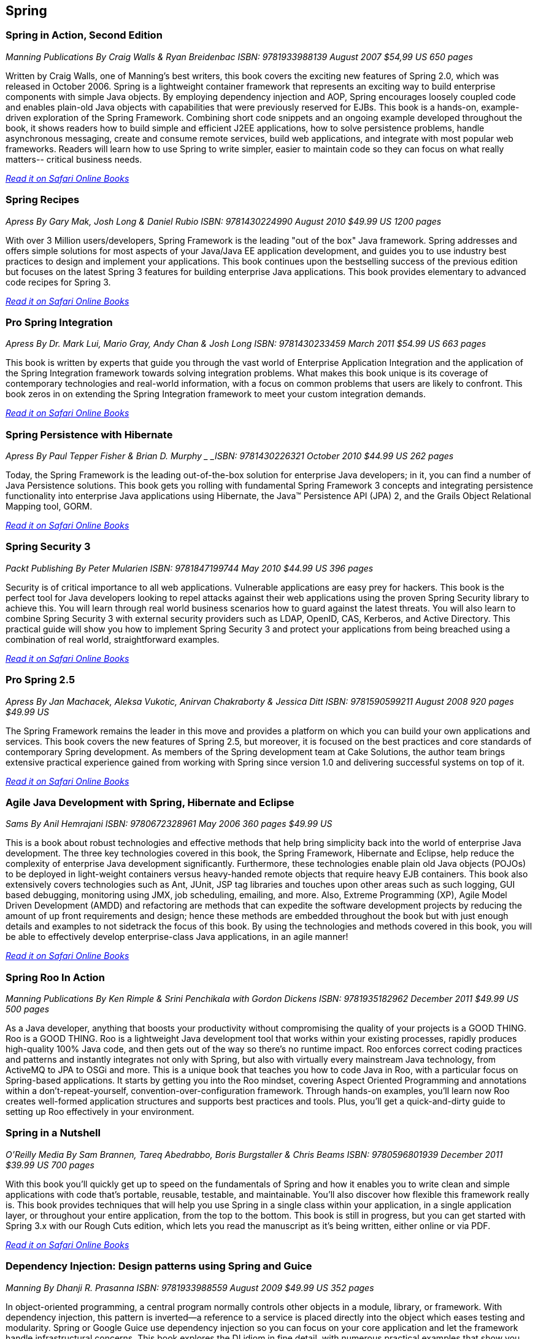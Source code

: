 == Spring


=== Spring in Action, Second Edition

_Manning Publications_
_By Craig Walls & Ryan Breidenbac_
_ISBN: 9781933988139_
_August 2007_
_$54,99 US_
_650 pages_

Written by Craig Walls, one of Manning's best writers, this book covers the exciting new features of Spring 2.0, which was released in October 2006. Spring is a lightweight container framework that represents an exciting way to build enterprise components with simple Java objects. By employing dependency injection and AOP, Spring encourages loosely coupled code and enables plain-old Java objects with capabilities that were previously reserved for EJBs. This book is a hands-on, example-driven exploration of the Spring Framework. Combining short code snippets and an ongoing example developed throughout the book, it shows readers how to build simple and efficient J2EE applications, how to solve persistence problems, handle asynchronous messaging, create and consume remote services, build web applications, and integrate with most popular web frameworks. Readers will learn how to use Spring to write simpler, easier to maintain code so they can focus on what really matters-- critical business needs.

_http://my.safaribooksonline.com/book/programming/java/9781933988139?cid=1107-bibilio-java-link[Read it on Safari Online Books]_

=== Spring Recipes

_Apress_
_By Gary Mak, Josh Long & Daniel Rubio_
_ISBN: 9781430224990_
_August 2010_
_$49.99 US_
_1200 pages_

With over 3 Million users/developers, Spring Framework is the leading "out of the box" Java framework. Spring addresses and offers simple solutions for most aspects of your Java/Java EE application development, and guides you to use industry best practices to design and implement your applications. This book continues upon the bestselling success of the previous edition but focuses on the latest Spring 3 features for building enterprise Java applications. This book provides elementary to advanced code recipes for Spring 3. 

_http://my.safaribooksonline.com/book/programming/java/9781430224990?cid=1107-bibilio-java-link[Read it on Safari Online Books]_

=== Pro Spring Integration

_Apress_
_By Dr. Mark Lui, Mario Gray, Andy Chan & Josh Long_
_ISBN: 9781430233459_
_March 2011_
_$54.99 US_
_663 pages_

This book is written by experts that guide you through the vast world of Enterprise Application Integration and the application of the Spring Integration framework towards solving integration problems. What makes this book unique is its coverage of contemporary technologies and real-world information, with a focus on common problems that users are likely to confront. This book zeros in on extending the Spring Integration framework to meet your custom integration demands. 

_http://my.safaribooksonline.com/book/programming/java/9781430233459?cid=1107-bibilio-java-link[Read it on Safari Online Books]_

=== Spring Persistence with Hibernate

_Apress_
_By Paul Tepper Fisher & Brian D. Murphy _
_ISBN: 9781430226321_
_October 2010_
_$44.99 US_
_262 pages_

Today, the Spring Framework is the leading out-of-the-box solution for enterprise Java developers; in it, you can find a number of Java Persistence solutions. This book gets you rolling with fundamental Spring Framework 3 concepts and integrating persistence functionality into enterprise Java applications using Hibernate, the Java™ Persistence API (JPA) 2, and the Grails Object Relational Mapping tool, GORM.

_http://my.safaribooksonline.com/book/programming/java/9781430226321?cid=1107-bibilio-java-link[Read it on Safari Online Books]_

=== Spring Security 3

_Packt Publishing_
_By Peter Mularien_
_ISBN: 9781847199744_
_May 2010_
_$44.99 US_
_396 pages_

Security is of critical importance to all web applications. Vulnerable applications are easy prey for hackers. This book is the perfect tool for Java developers looking to repel attacks against their web applications using the proven Spring Security library to achieve this. You will learn through real world business scenarios how to guard against the latest threats. You will also learn to combine Spring Security 3 with external security providers such as LDAP, OpenID, CAS, Kerberos, and Active Directory. This practical guide will show you how to implement Spring Security 3 and protect your applications from being breached using a combination of real world, straightforward examples.

_http://my.safaribooksonline.com/book/programming/java/9781847199744?cid=1107-bibilio-java-link[Read it on Safari Online Books]_

=== Pro Spring 2.5

_Apress_
_By Jan Machacek, Aleksa Vukotic, Anirvan Chakraborty & Jessica Ditt_
_ISBN: 9781590599211_
_August 2008_
_920 pages_
_$49.99 US_

The Spring Framework remains the leader in this move and provides a platform on which you can build your own applications and services. This book covers the new features of Spring 2.5, but moreover, it is focused on the best practices and core standards of contemporary Spring development. As members of the Spring development team at Cake Solutions, the author team brings extensive practical experience gained from working with Spring since version 1.0 and delivering successful systems on top of it.

_http://my.safaribooksonline.com/book/programming/java/9781590599211?cid=1107-bibilio-java-link[Read it on Safari Online Books]_

=== Agile Java Development with Spring, Hibernate and Eclipse

_Sams_
_By Anil Hemrajani_
_ISBN: 9780672328961_
_May 2006_
_360 pages_
_$49.99 US_

This is a book about robust technologies and effective methods that help bring simplicity back into the world of enterprise Java development. The three key technologies covered in this book, the Spring Framework, Hibernate and Eclipse, help reduce the complexity of enterprise Java development significantly. Furthermore, these technologies enable plain old Java objects (POJOs) to be deployed in light-weight containers versus heavy-handed remote objects that require heavy EJB containers. This book also extensively covers technologies such as Ant, JUnit, JSP tag libraries and touches upon other areas such as such logging, GUI based debugging, monitoring using JMX, job scheduling, emailing, and more. Also, Extreme Programming (XP), Agile Model Driven Development (AMDD) and refactoring are methods that can expedite the software development projects by reducing the amount of up front requirements and design; hence these methods are embedded throughout the book but with just enough details and examples to not sidetrack the focus of this book.  By using the technologies and methods covered in this book, you will be able to effectively develop enterprise-class Java applications, in an agile manner!

_http://my.safaribooksonline.com/book/programming/java/9780672328961?cid=1107-bibilio-java-link[Read it on Safari Online Books]_

=== Spring Roo In Action

_Manning Publications_
_By Ken Rimple & Srini Penchikala with Gordon Dickens_
_ISBN: 9781935182962_
_December 2011_
_$49.99 US_
_500 pages_

As a Java developer, anything that boosts your productivity without compromising the quality of your projects is a GOOD THING. Roo is a GOOD THING. Roo is a lightweight Java development tool that works within your existing processes, rapidly produces high-quality 100% Java code, and then gets out of the way so there's no runtime impact. Roo enforces correct coding practices and patterns and instantly integrates not only with Spring, but also with virtually every mainstream Java technology, from ActiveMQ to JPA to OSGi and more. This is a unique book that teaches you how to code Java in Roo, with a particular focus on Spring-based applications. It starts by getting you into the Roo mindset, covering Aspect Oriented Programming and annotations within a don't-repeat-yourself, convention-over-configuration framework. Through hands-on examples, you'll learn now Roo creates well-formed application structures and supports best practices and tools. Plus, you'll get a quick-and-dirty guide to setting up Roo effectively in your environment.

=== Spring in a Nutshell

_O'Reilly Media_
_By Sam Brannen, Tareq Abedrabbo, Boris Burgstaller & Chris Beams_
_ISBN: 9780596801939_
_December 2011_
_$39.99 US_
_700 pages_

With this book you'll quickly get up to speed on the fundamentals of Spring and how it enables you to write clean and simple applications with code that's portable, reusable, testable, and maintainable. You'll also discover how flexible this framework really is. This book provides techniques that will help you use Spring in a single class within your application, in a single application layer, or throughout your entire application, from the top to the bottom. This book is still in progress, but you can get started with Spring 3.x with our Rough Cuts edition, which lets you read the manuscript as it's being written, either online or via PDF.

_http://my.safaribooksonline.com/book/programming/java/9781449389970?cid=1107-biblio-java-link[Read it on Safari Online Books]_

=== Dependency Injection: Design patterns using Spring and Guice

_Manning_
_By Dhanji R. Prasanna_
_ISBN: 9781933988559_
_August 2009_
_$49.99 US_
_352 pages_

In object-oriented programming, a central program normally controls other objects in a module, library, or framework. With dependency injection, this pattern is inverted—a reference to a service is placed directly into the object which eases testing and modularity. Spring or Google Guice use dependency injection so you can focus on your core application and let the framework handle infrastructural concerns. This book explores the DI idiom in fine detail, with numerous practical examples that show you the payoffs. You'll apply key techniques in Spring and Guice and learn important pitfalls, corner-cases, and design patterns. Readers need a working knowledge of Java but no prior experience with DI is assumed.

_http://my.safaribooksonline.com/book/programming/java/9781933988559?cid=1107-bibilio-java-link[Read it on Safari Online Books]_

=== Spring Enterprise Recipes

_Apress_
_By Gary Mak & Josh Long_
_ISBN: 9781430224976_
_November 2009_
_$44.99 US_
_492 pages_

The release of Spring Framework 3.0 has added many improvements and new features for Spring development. Written by Gary Mak, author of the bestseller Spring Recipes, and Josh Long, an expert Spring user and developer, Spring Enterprise Recipes is one of the first books on Spring 3.0. This key book focuses on a framework-related suite of tools, extensions, plug-ins, modules, and more—all of which you may want and need for building three-tier Java EE applications.

_http://my.safaribooksonline.com/book/programming/java/9781430224976?cid=1107-bibilio-java-link[Read it on Safari Online Books]_

=== Beginning Spring Framework 2

_Wrox_
_By Thomas Van de Velde, Bruce Snyder, Christian Dupuis, Sing Li, Anne Horton & Naveen Balani_
_ISBN: 9780470101612_
_December 2007_
_$39.99 US_
_499 pages_

The Spring Framework is designed from the ground up to make it easier than ever to develop server-side applications with Java Enterprise Edition. With this book as your guide, you'll quickly learn how to use the latest features of Spring 2 and other open-source tools that can be downloaded for free on the web. With each subsequent chapter, you'll explore an area of Spring application design and development as you walk through the steps involved in building a larg production-scale example.

_http://my.safaribooksonline.com/book/programming/java/9780470101612?cid=1107-bibilio-java-link[Read it on Safari Online Books]_

=== Spring Web Flow 2 Web Development: Master Spring’s well-designed web frameworks to develop powerful web applications

_Packt Publishing_
_By Sven Lüppken & Markus Stäuble_
_ISBN: 9781847195425_
_March 2009_
_$39.99 US_
_272 pages_

Many web applications need to take the user through a defined series of steps such as e-commerce checkouts or user registrations. Spring Web Flow works well for rich and flexible user interaction, additionally it helps you to describe the flow of websites in complex processes. Spring Web Flow 2 provides the perfect way to build these kinds of features, keeping them secure, reliable, and easy to maintain. This book provides a platform on which you can build your own applications and services. The integration of Spring and Java Server Pages is clearly explained in the book. The book also explains the essential modules of the complete Spring framework stack and teaches how to manage the control flow of a Spring web application.

_http://my.safaribooksonline.com/book/programming/java/9781847195425?cid=1107-bibilio-java-link[Read it on Safari Online Books]_


=== Professional Java Development with the Spring Framework

_Wrox_
_By Rod Johnson, Juergen Hoeller, Alef Arendsen, Thomas Risberg & Colin Sampaleanu_
_ISBN: 9780764574832_
_July 2005	_
_$39.99 US_
_672 pages_

The Spring Framework is a major open source application development framework that makes Java/J2EE(TM) development easier and more productive. This book shows you not only what Spring can do but why, explaining its functionality and motivation to help you use all parts of the framework to develop successful applications. You will be guided through all the Spring features and see how they form a coherent whole. In turn, this will help you understand the rationale for Spring's approach, when to use Spring, and how to follow best practices. All this is illustrated with a complete sample application. When you finish the book, you will be well equipped to use Spring effectively in everything from simple Web applications to complex enterprise applications.

_http://my.safaribooksonline.com/book/programming/java/9780764574832?cid=1107-bibilio-java-link[Read it on Safari Online Books]_
